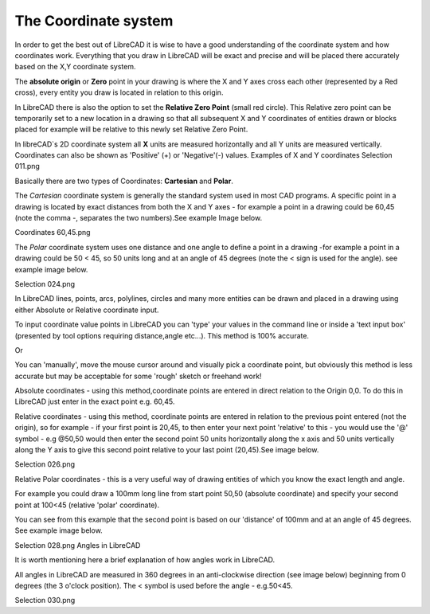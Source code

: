.. _coordinates: 

The Coordinate system
---------------------

In order to get the best out of LibreCAD it is wise to have a good understanding of the coordinate system and how 
coordinates work. Everything that you draw in LibreCAD will be exact and precise and will be placed there accurately 
based on the X,Y coordinate system.

The **absolute origin** or **Zero** point in your drawing is where the X and Y axes cross each other (represented by a 
Red cross), every entity you draw is located in relation to this origin.

In LibreCAD there is also the option to set the **Relative Zero Point** (small red circle).  This Relative zero point 
can be temporarily set to a new location in a drawing so that all subsequent X and Y coordinates of entities drawn or 
blocks placed for example will be relative to this newly set Relative Zero Point.

In libreCAD`s 2D coordinate system all **X** units are measured horizontally and all Y units are measured vertically. 
Coordinates can also be shown as 'Positive' (+) or 'Negative'(-) values.
Examples of X and Y coordinates
Selection 011.png


Basically there are two types of Coordinates: **Cartesian** and **Polar**.

The *Cartesian* coordinate system is generally the standard system used in most CAD programs. A specific point in a 
drawing is located by exact distances from both the X and Y axes - for example a point in a drawing could be 60,45 
(note the comma -, separates the two numbers).See example Image below.


Coordinates 60,45.png



The *Polar* coordinate system uses one distance and one angle to define a point in a drawing -for example a point in a 
drawing could be 50 < 45, so 50 units long and at an angle of 45 degrees (note the < sign is used for the angle). see 
example image below.


Selection 024.png



In LibreCAD lines, points, arcs, polylines, circles and many more entities can be drawn and placed in a drawing using 
either Absolute or Relative coordinate input.

To input coordinate value points in LibreCAD you can 'type' your values in the command line or inside a 'text input 
box' (presented by tool options requiring distance,angle etc...).  This method is 100% accurate.

Or

You can 'manually', move the mouse cursor around and visually pick a coordinate point, but obviously this method is 
less accurate but may be acceptable for some 'rough' sketch or freehand work!


Absolute coordinates - using this method,coordinate points are entered in direct relation to the Origin 0,0. To do this 
in LibreCAD just enter in the exact point e.g. 60,45.


Relative coordinates - using this method, coordinate points are entered in relation to the previous point entered (not 
the origin), so for example - if your first point is 20,45, to then enter your next point 'relative' to this - you 
would use the '@' symbol - e.g @50,50 would then enter the second point 50 units horizontally along the x axis and 50 
units vertically along the Y axis to give this second point relative to your last point (20,45).See image below.


Selection 026.png


Relative Polar coordinates - this is a very useful way of drawing entities of which you know the exact length and angle.

For example you could draw a 100mm long line from start point 50,50 (absolute coordinate) and specify your second point 
at 100<45 (relative 'polar' coordinate).

You can see from this example that the second point is based on our 'distance' of 100mm and at an angle of 45 degrees. 
See example image below.


Selection 028.png
Angles in LibreCAD

It is worth mentioning here a brief explanation of how angles work in LibreCAD.

All angles in LibreCAD are measured in 360 degrees in an anti-clockwise direction (see image below) beginning from 0 
degrees (the 3 o'clock position). The < symbol is used before the angle - e.g.50<45.


Selection 030.png
